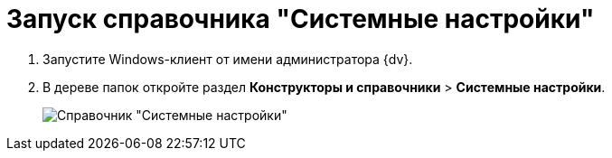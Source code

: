 = Запуск справочника "Системные настройки"

. Запустите Windows-клиент от имени администратора {dv}.
. В дереве папок откройте раздел *Конструкторы и справочники* > *Системные настройки*.
+
image::Directory_systemsettings.png[Справочник "Системные настройки"]
